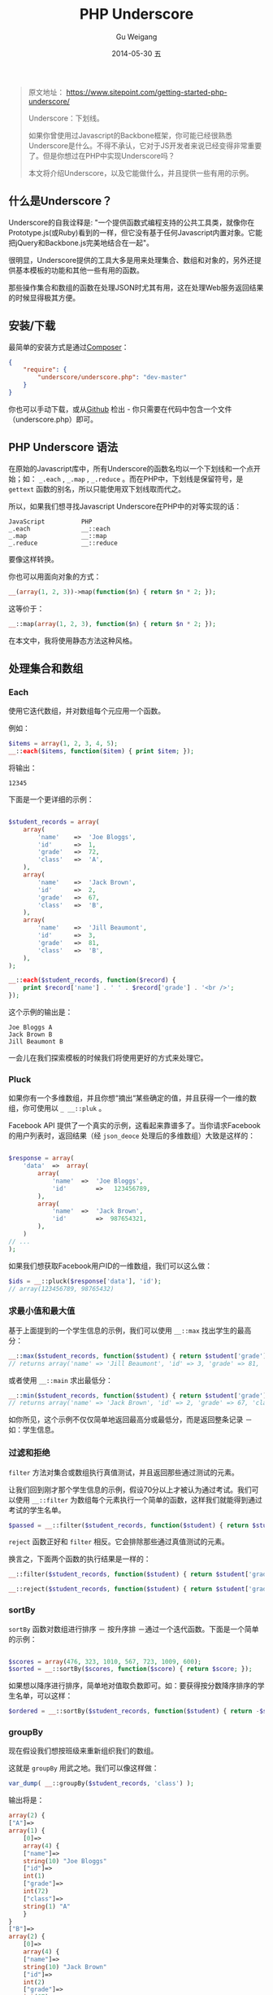 #+TITLE:       PHP Underscore
#+AUTHOR:      Gu Weigang
#+EMAIL:       guweigang@outlook.com
#+DATE:        2014-05-30 五
#+URI:         /blog/%y/%m/%d/PHP-Underscore
#+KEYWORDS:    php, php library
#+TAGS:        php library
#+LANGUAGE:    en
#+OPTIONS:     H:3 num:nil toc:nil \n:nil ::t |:t ^:nil -:nil f:t *:t <:t
#+DESCRIPTION: Underscore.php is a PHP port of the popular Underscore.js library.


#+BEGIN_QUOTE
原文地址： https://www.sitepoint.com/getting-started-php-underscore/

Underscore：下划线。

如果你曾使用过Javascript的Backbone框架，你可能已经很熟悉Underscore是什么。不得不承认，它对于JS开发者来说已经变得非常重要了。但是你想过在PHP中实现Underscore吗？

本文将介绍Underscore，以及它能做什么，并且提供一些有用的示例。
#+END_QUOTE

** 什么是Underscore？

   Underscore的自我诠释是: "一个提供函数式编程支持的公共工具类，就像你在Prototype.js(或Ruby)看到的一样，但它没有基于任何Javascript内置对象。它能把jQuery和Backbone.js完美地结合在一起"。

   很明显，Underscore提供的工具大多是用来处理集合、数组和对象的，另外还提供基本模板的功能和其他一些有用的函数。

   那些操作集合和数组的函数在处理JSON时尤其有用，这在处理Web服务返回结果的时候显得极其方便。

** 安装/下载

   最简单的安装方式是通过[[http://getcomposer.org/][Composer]]：
   
#+BEGIN_SRC JSON
{
    "require": {
        "underscore/underscore.php": "dev-master"
    }   
}
#+END_SRC

   你也可以手动下载，或从[[https://github.com/brianhaveri/Underscore.php][Github]] 检出 - 你只需要在代码中包含一个文件（underscore.php）即可。

** PHP Underscore 语法

   在原始的Javascript库中，所有Underscore的函数名均以一个下划线和一个点开始；如： =_.each= ,  =_.map= ,  =_.reduce= 。而在PHP中，下划线是保留符号，是 =gettext= 函数的别名，所以只能使用双下划线取而代之。

   所以，如果我们想寻找Javascript Underscore在PHP中的对等实现的话：

#+BEGIN_SRC TEXT
JavaScript          PHP
_.each              __::each
_.map               __::map
_.reduce            __::reduce
#+END_SRC

要像这样转换。


你也可以用面向对象的方式：

#+BEGIN_SRC PHP
__(array(1, 2, 3))->map(function($n) { return $n * 2; });
#+END_SRC

这等价于：

#+BEGIN_SRC PHP
__::map(array(1, 2, 3), function($n) { return $n * 2; });
#+END_SRC

在本文中，我将使用静态方法这种风格。

** 处理集合和数组

*** Each
   
使用它迭代数组，并对数组每个元应用一个函数。

例如：

#+BEGIN_SRC PHP
$items = array(1, 2, 3, 4, 5);
__::each($items, function($item) { print $item; });
#+END_SRC

将输出：

#+BEGIN_SRC TEXT
12345
#+END_SRC

下面是一个更详细的示例：

#+BEGIN_SRC PHP

$student_records = array(
    array(
        'name'    =>  'Joe Bloggs',
        'id'      =>  1,
        'grade'   =>  72,
        'class'   =>  'A',
    ),
    array(
        'name'    =>  'Jack Brown',
        'id'      =>  2,
        'grade'   =>  67,
        'class'   =>  'B',
    ),
    array(
        'name'    =>  'Jill Beaumont',
        'id'      =>  3,
        'grade'   =>  81,
        'class'   =>  'B',
    ),
);

__::each($student_records, function($record) { 
    print $record['name'] . ' ' . $record['grade'] . '<br />'; 
});

#+END_SRC

这个示例的输出是：

#+BEGIN_SRC TEXT
Joe Bloggs A
Jack Brown B
Jill Beaumont B
#+END_SRC

一会儿在我们探索模板的时候我们将使用更好的方式来处理它。

*** Pluck
    
如果你有一个多维数组，并且你想“摘出“某些确定的值，并且获得一个一维的数组，你可使用以 =_ __::pluk= 。

Facebook API 提供了一个真实的示例，这看起来靠谱多了。当你请求Facebook的用户列表时，返回结果（经 =json_deoce= 处理后的多维数组）大致是这样的：


#+BEGIN_SRC PHP

$response = array(
    'data'  =>  array(
        array(
            'name'  =>  'Joe Bloggs',
            'id'        =>   123456789,
        ),
        array(
            'name'  =>  'Jack Brown',
            'id'        =>  987654321,
        ),
    )
// ...
);

#+END_SRC

如果我们想获取Facebook用户ID的一维数组，我们可以这么做：

#+BEGIN_SRC PHP
$ids = __::pluck($response['data'], 'id');
// array(123456789, 98765432)
#+END_SRC

*** 求最小值和最大值

基于上面提到的一个学生信息的示例，我们可以使用 =__::max= 找出学生的最高分：

#+BEGIN_SRC PHP
__::max($student_records, function($student) { return $student['grade']; });
// returns array('name' => 'Jill Beaumont', 'id' => 3, 'grade' => 81, 'class' => 'B)
#+END_SRC

或者使用 =__::main= 求出最低分：

#+BEGIN_SRC PHP
__::min($student_records, function($student) { return $student['grade']; });
// returns array('name' => 'Jack Brown', 'id' => 2, 'grade' => 67, 'class' => 'B')
#+END_SRC

如你所见，这个示例不仅仅简单地返回最高分或最低分，而是返回整条记录 － 如：学生信息。

*** 过滤和拒绝

=filter= 方法对集合或数组执行真值测试，并且返回那些通过测试的元素。

让我们回到刚才那个学生信息的示例，假设70分以上才被认为通过考试。我们可以使用 =__::filter= 为数组每个元素执行一个简单的函数，这样我们就能得到通过考试的学生名单。

#+BEGIN_SRC PHP
$passed = __::filter($student_records, function($student) { return $student['grade'] >= 70; });
#+END_SRC

=reject= 函数正好和 =filter= 相反。它会排除那些通过真值测试的元素。

换言之，下面两个函数的执行结果是一样的：

#+BEGIN_SRC PHP
__::filter($student_records, function($student) { return $student['grade'] >= 70; });

__::reject($student_records, function($student) { return $student['grade'] < 70; });
#+END_SRC

*** sortBy

=sortBy= 函数对数组进行排序 － 按升序排 －通过一个迭代函数。下面是一个简单的示例：

#+BEGIN_SRC PHP

$scores = array(476, 323, 1010, 567, 723, 1009, 600);
$sorted = __::sortBy($scores, function($score) { return $score; });

#+END_SRC

如果想以降序进行排序，简单地对值取负数即可。如：要获得按分数降序排序的学生名单，可以这样：

#+BEGIN_SRC PHP
$ordered = __::sortBy($student_records, function($student) { return -$student['grade']; });
#+END_SRC

*** groupBy

现在假设我们想按班级来重新组织我们的数组。

这就是 =groupBy= 用武之地。我们可以像这样做：

#+BEGIN_SRC PHP
var_dump( __::groupBy($student_records, 'class') );
#+END_SRC

输出将是：

#+BEGIN_SRC PHP
array(2) {
["A"]=>
array(1) {
    [0]=>
    array(4) {
    ["name"]=>
    string(10) "Joe Bloggs"
    ["id"]=>
    int(1)
    ["grade"]=>
    int(72)
    ["class"]=>
    string(1) "A"
    }
}
["B"]=>
array(2) {
    [0]=>
    array(4) {
    ["name"]=>
    string(10) "Jack Brown"
    ["id"]=>
    int(2)
    ["grade"]=>
    int(67)
    ["class"]=>
    string(1) "B"
    }
    [1]=>
    array(4) {
    ["name"]=>
    string(13) "Jill Beaumont"
    ["id"]=>
    int(3)
    ["grade"]=>
    int(81)
    ["class"]=>
    string(1) "B"
    }
}
}
#+END_SRC

*** Reduce

